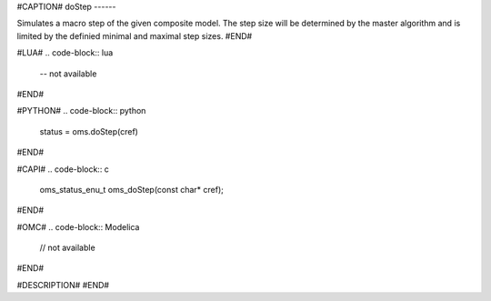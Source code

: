 #CAPTION#
doStep
------

Simulates a macro step of the given composite model. The step size
will be determined by the master algorithm and is limited by the
definied minimal and maximal step sizes.
#END#

#LUA#
.. code-block:: lua

  -- not available

#END#

#PYTHON#
.. code-block:: python

  status = oms.doStep(cref)

#END#

#CAPI#
.. code-block:: c

  oms_status_enu_t oms_doStep(const char* cref);

#END#

#OMC#
.. code-block:: Modelica

  // not available

#END#

#DESCRIPTION#
#END#
